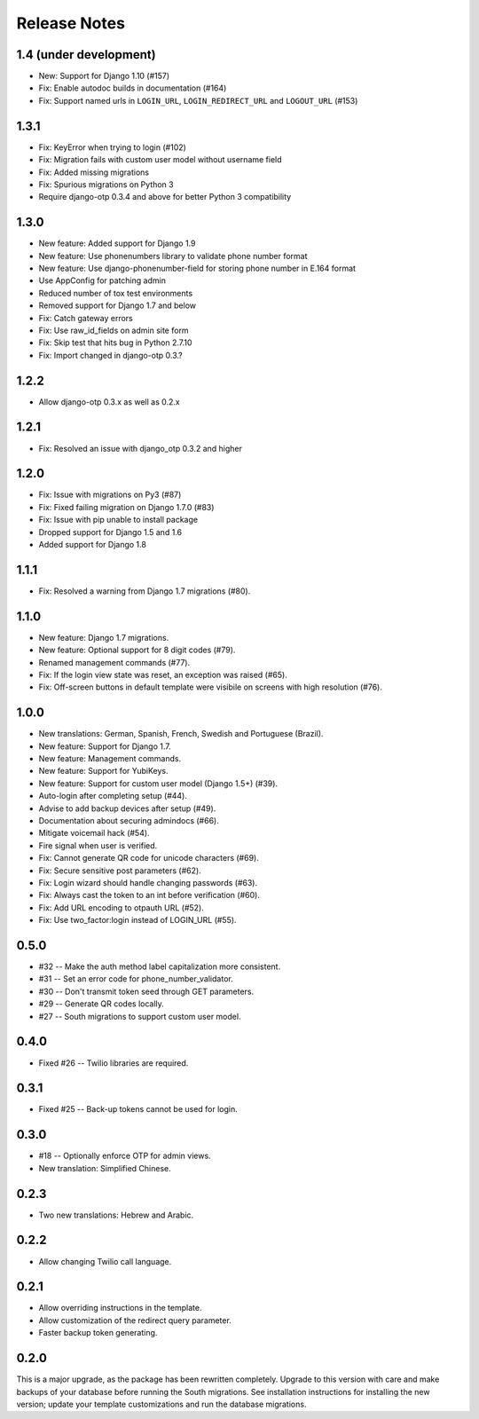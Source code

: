 Release Notes
=============

1.4 (under development)
-----------------------
* New: Support for Django 1.10 (#157)
* Fix: Enable autodoc builds in documentation (#164)
* Fix: Support named urls in ``LOGIN_URL``, ``LOGIN_REDIRECT_URL`` and
  ``LOGOUT_URL`` (#153)


1.3.1
-----
* Fix: KeyError when trying to login (#102)
* Fix: Migration fails with custom user model without username field
* Fix: Added missing migrations
* Fix: Spurious migrations on Python 3
* Require django-otp 0.3.4 and above for better Python 3 compatibility

1.3.0
-----
* New feature: Added support for Django 1.9
* New feature: Use phonenumbers library to validate phone number format
* New feature: Use django-phonenumber-field for storing phone number in E.164 format
* Use AppConfig for patching admin
* Reduced number of tox test environments
* Removed support for Django 1.7 and below
* Fix: Catch gateway errors
* Fix: Use raw_id_fields on admin site form
* Fix: Skip test that hits bug in Python 2.7.10
* Fix: Import changed in django-otp 0.3.?

1.2.2
-----
* Allow django-otp 0.3.x as well as 0.2.x

1.2.1
-----
* Fix: Resolved an issue with django_otp 0.3.2 and higher

1.2.0
-----
* Fix: Issue with migrations on Py3 (#87)
* Fix: Fixed failing migration on Django 1.7.0 (#83)
* Fix: Issue with pip unable to install package
* Dropped support for Django 1.5 and 1.6
* Added support for Django 1.8

1.1.1
-----
* Fix: Resolved a warning from Django 1.7 migrations (#80).

1.1.0
-----
* New feature: Django 1.7 migrations.
* New feature: Optional support for 8 digit codes (#79).
* Renamed management commands (#77).
* Fix: If the login view state was reset, an exception was raised (#65).
* Fix: Off-screen buttons in default template were visibile on screens with
  high resolution (#76).

1.0.0
-----
* New translations: German, Spanish, French, Swedish and Portuguese (Brazil).
* New feature: Support for Django 1.7.
* New feature: Management commands.
* New feature: Support for YubiKeys.
* New feature: Support for custom user model (Django 1.5+) (#39).
* Auto-login after completing setup (#44).
* Advise to add backup devices after setup (#49).
* Documentation about securing admindocs (#66).
* Mitigate voicemail hack (#54).
* Fire signal when user is verified.
* Fix: Cannot generate QR code for unicode characters (#69).
* Fix: Secure sensitive post parameters (#62).
* Fix: Login wizard should handle changing passwords (#63).
* Fix: Always cast the token to an int before verification (#60).
* Fix: Add URL encoding to otpauth URL (#52).
* Fix: Use two_factor:login instead of LOGIN_URL (#55).

0.5.0
-----
* #32 -- Make the auth method label capitalization more consistent.
* #31 -- Set an error code for phone_number_validator.
* #30 -- Don't transmit token seed through GET parameters.
* #29 -- Generate QR codes locally.
* #27 -- South migrations to support custom user model.

0.4.0
-----
* Fixed #26 -- Twilio libraries are required.

0.3.1
-----
* Fixed #25 -- Back-up tokens cannot be used for login.

0.3.0
-----
* #18 -- Optionally enforce OTP for admin views.
* New translation: Simplified Chinese.

0.2.3
-----
* Two new translations: Hebrew and Arabic.

0.2.2
-----
* Allow changing Twilio call language.

0.2.1
-----
* Allow overriding instructions in the template.
* Allow customization of the redirect query parameter.
* Faster backup token generating.

0.2.0
-----
This is a major upgrade, as the package has been rewritten completely. Upgrade
to this version with care and make backups of your database before running the
South migrations. See installation instructions for installing the new version;
update your template customizations and run the database migrations.
